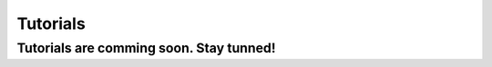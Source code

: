 Tutorials
=============

Tutorials are comming soon. Stay tunned!
----------------------------------------